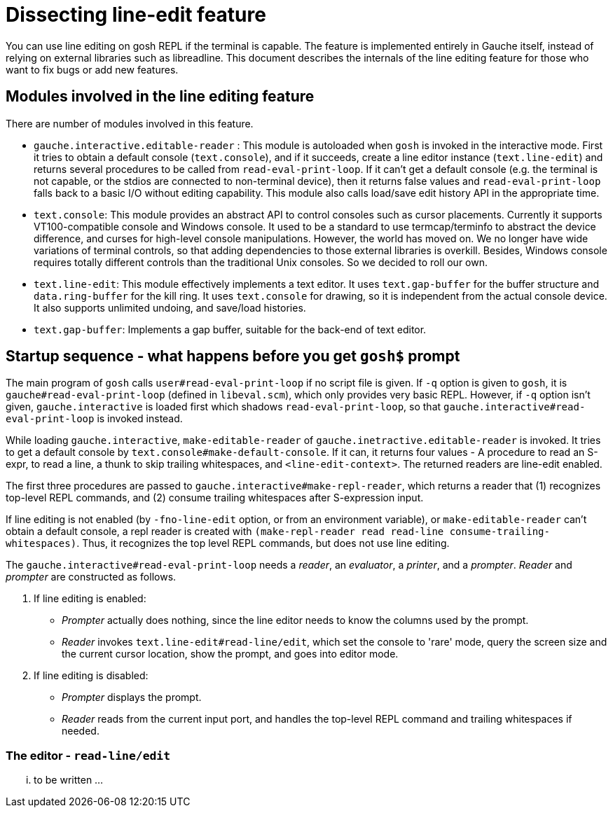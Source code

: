# Dissecting line-edit feature

You can use line editing on gosh REPL if the terminal is capable.  The
feature is implemented entirely in Gauche itself, instead of relying on
external libraries such as libreadline.  This document describes the
internals of the line editing feature for those who want to fix bugs
or add new features.

## Modules involved in the line editing feature

There are number of modules involved in this feature.

- `gauche.interactive.editable-reader` : This module is autoloaded
   when `gosh` is invoked in the interactive mode.  First it tries to
   obtain a default console (`text.console`), and if it succeeds, create
   a line editor instance (`text.line-edit`) and returns several procedures
   to be called from `read-eval-print-loop`.  If it can't get a default
   console (e.g. the terminal is not capable, or the stdios are connected
   to non-terminal device), then it returns false values and
   `read-eval-print-loop` falls back to a basic I/O without editing
   capability.
   This module also calls load/save edit history API in the appropriate
   time.

- `text.console`: This module provides an abstract API to control consoles
   such as cursor placements.
   Currently it supports VT100-compatible console and Windows console.
   It used to be a standard to use termcap/terminfo to abstract the device
   difference, and curses for high-level console manipulations.  However,
   the world has moved on.  We no longer have wide variations of terminal
   controls, so that adding dependencies to those external libraries is
   overkill.  Besides, Windows console requires totally different controls
   than the traditional Unix consoles.  So we decided to roll our own.

- `text.line-edit`: This module effectively implements a text editor.
   It uses `text.gap-buffer` for the buffer structure and `data.ring-buffer`
   for the kill ring.  It uses `text.console` for drawing, so it is
   independent from the actual console device.  It also supports
   unlimited undoing, and save/load histories.

- `text.gap-buffer`: Implements a gap buffer, suitable for the back-end
   of text editor.

## Startup sequence - what happens before you get `gosh$` prompt

The main program of `gosh` calls `user#read-eval-print-loop` if no
script file is given.  If `-q` option is given to `gosh`, it is
`gauche#read-eval-print-loop` (defined in `libeval.scm`), which only
provides very basic REPL.  However, if `-q` option isn't given,
`gauche.interactive` is loaded first which shadows `read-eval-print-loop`,
so that `gauche.interactive#read-eval-print-loop` is invoked instead.

While loading `gauche.interactive`, `make-editable-reader` of
`gauche.inetractive.editable-reader` is invoked.  It tries to get
a default console by `text.console#make-default-console`.  If it can,
it returns four values - A procedure to read an S-expr, to read a line,
a thunk to skip trailing whitespaces, and `<line-edit-context>`.
The returned readers are line-edit enabled.

The first three procedures are passed to `gauche.interactive#make-repl-reader`,
which returns a reader that (1) recognizes top-level REPL commands,
and (2) consume trailing whitespaces after S-expression input.

If line editing is not enabled (by `-fno-line-edit` option, or from
an environment variable), or `make-editable-reader` can't obtain
a default console, a repl reader is created with
`(make-repl-reader read read-line consume-trailing-whitespaces)`.
Thus, it recognizes the top level REPL commands, but does not use
line editing.

The `gauche.interactive#read-eval-print-loop` needs a _reader_, an
_evaluator_, a _printer_, and a _prompter_.  _Reader_ and _prompter_
are constructed as follows.

. If line editing is enabled:
  - _Prompter_ actually does nothing, since the line editor needs to know
    the columns used by the prompt.
  - _Reader_ invokes `text.line-edit#read-line/edit`, which set the console
    to 'rare' mode, query the screen size and the current cursor location,
    show the prompt, and goes into editor mode.
. If line editing is disabled:
  - _Prompter_ displays the prompt.
  - _Reader_ reads from the current input port, and handles the top-level
    REPL command and trailing whitespaces if needed.

### The editor - `read-line/edit`

... to be written ...
